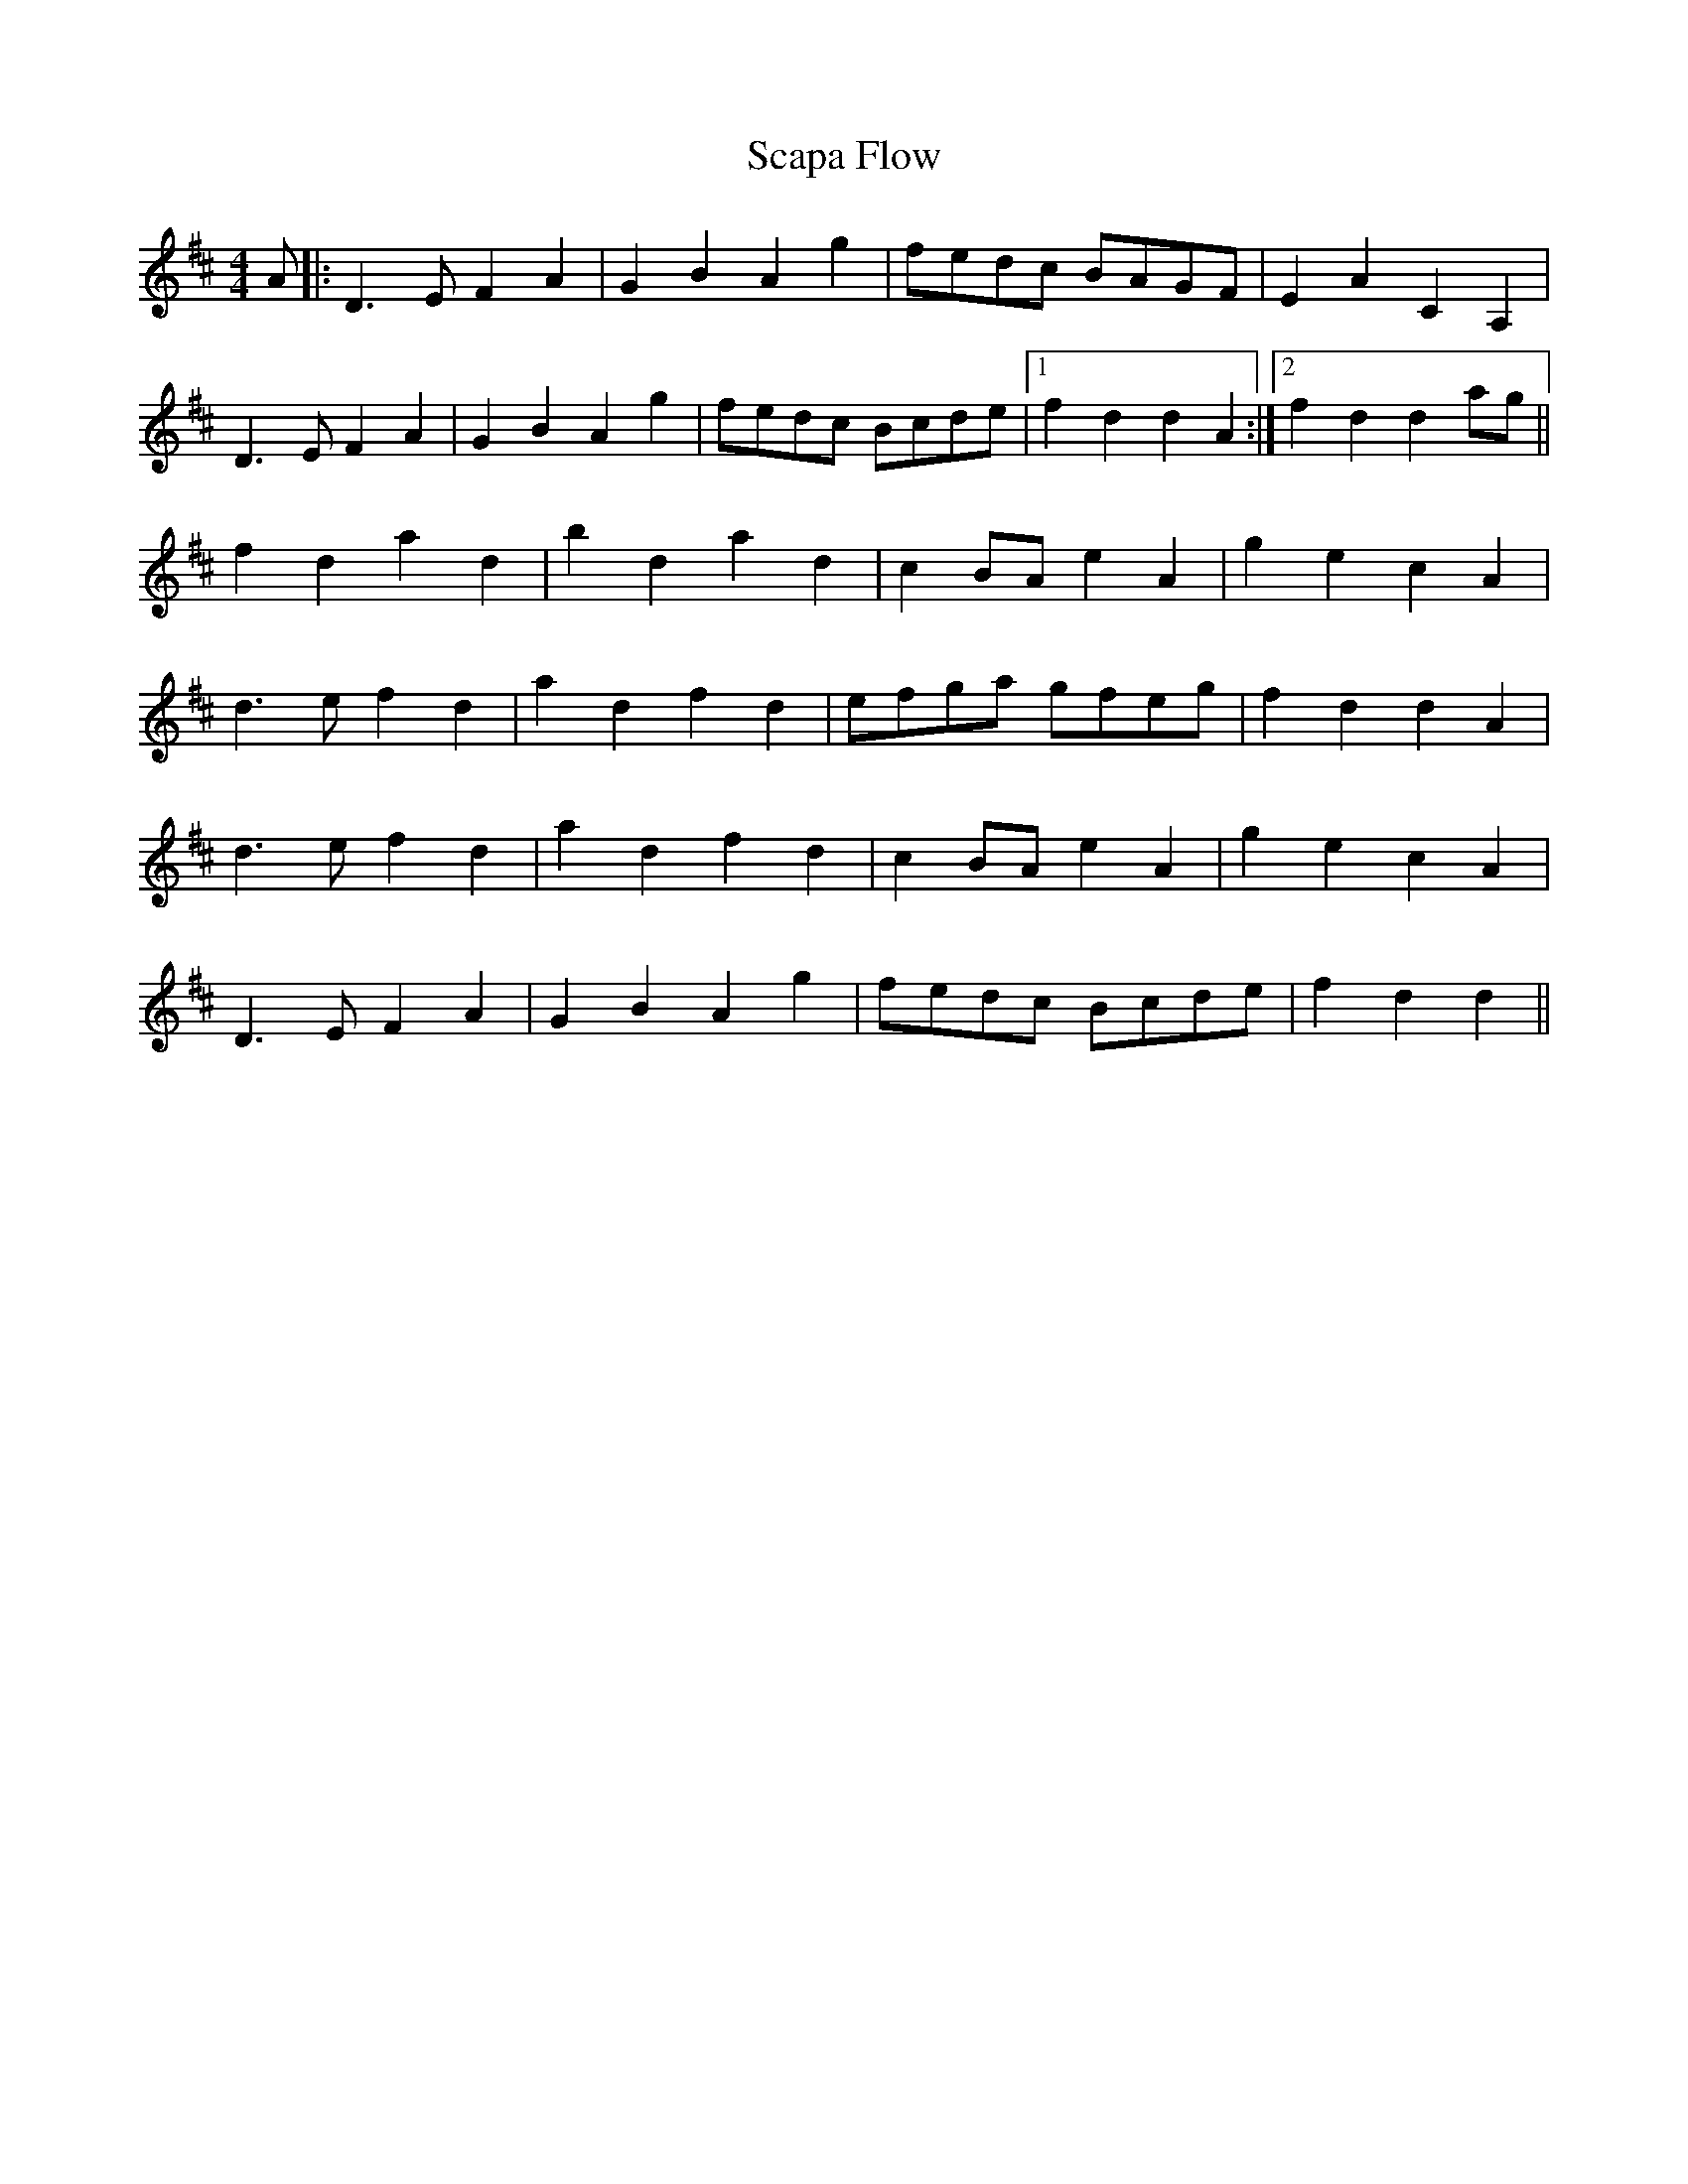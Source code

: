 X: 36030
T: Scapa Flow
R: reel
M: 4/4
K: Dmajor
A|:D3EF2A2|G2B2A2g2|fedc BAGF|E2A2C2A,2|
D3EF2A2|G2B2A2g2|fedc Bcde|1 f2d2d2A2:|2 f2d2d2ag||
f2d2a2d2|b2d2a2d2|c2BAe2A2|g2e2c2A2|
d3ef2d2|a2d2f2d2|efga gfeg|f2d2d2A2|
d3ef2d2|a2d2f2d2|c2BAe2A2|g2e2c2A2|
D3EF2A2|G2B2A2g2|fedc Bcde|f2d2d2||

